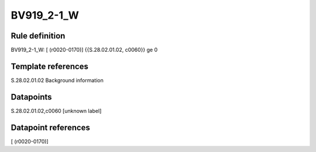 ===========
BV919_2-1_W
===========

Rule definition
---------------

BV919_2-1_W: [ (r0020-0170)] {{S.28.02.01.02, c0060}} ge 0


Template references
-------------------

S.28.02.01.02 Background information


Datapoints
----------

S.28.02.01.02,c0060 [unknown label]


Datapoint references
--------------------

[ (r0020-0170)]